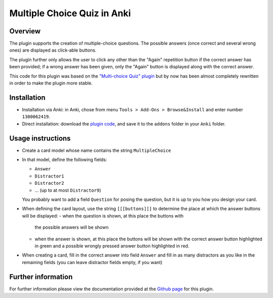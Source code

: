 Multiple Choice Quiz in Anki
============================

Overview
--------

The plugin supports the creation of multiple-choice questions. The possible
answers (once correct and several wrong ones) are displayed as click-able
buttons.

The plugin further only allows the user to click any other than the
"Again" repetition button if the correct answer has been provided; if
a wrong answer has been given, only the "Again" button is displayed
along with the correct answer.

This code for this plugin was based on the `"Multi-choice Quiz" plugin`_ but
by now has been almost completely rewritten in order to make the plugin 
more stable.

Installation
------------

- Installation via Anki: in Anki, chose from menu ``Tools > Add-Ons > Browse&Install``
  and enter number ``1300062419``.

- Direct installation: download the `plugin code`_, and save it to the ``addons``
  folder in your ``Anki`` folder.

.. _plugin code: https://raw.githubusercontent.com/bgro/anki-plugins/master/src/MultipleChoiceQuiz.py
 

Usage instructions
------------------

- Create a card model whose name contains the string ``MultipleChoice`` 
- In that model, define the following fields:

  - ``Answer``
  - ``Distractor1``
  - ``Distractor2``
  - ... (up to at most ``Distractor9``)

  You probably want to add a field ``Question`` for posing the question,
  but it is up to you how you design your card.

- When defining the card layout, use the string ``[[[buttons]]]`` to
  determine the place at which the answer buttons will be displayed:
  - when the question is shown, at this place the buttons with
    the possible answers will be shown
  - when the answer is shown, at this place the buttons will be
    shown with the correct answer button highlighted in green and a
    possible wrongly pressed answer button highlighted in red.

- When creating a card, fill in the correct answer into field ``Answer``
  and fill in as many distractors as you like in the remaining fields
  (you can leave distractor fields empty, if you want)


Further information
-------------------

For further information please view the documentation provided
at the `Github page`_ for this plugin.

.. _Github page: http://bgro.github.io/anki-plugins/plugin_multiple_choice.html


.. _"Multi-choice Quiz" plugin: https://ankiweb.net/shared/info/4016858745
